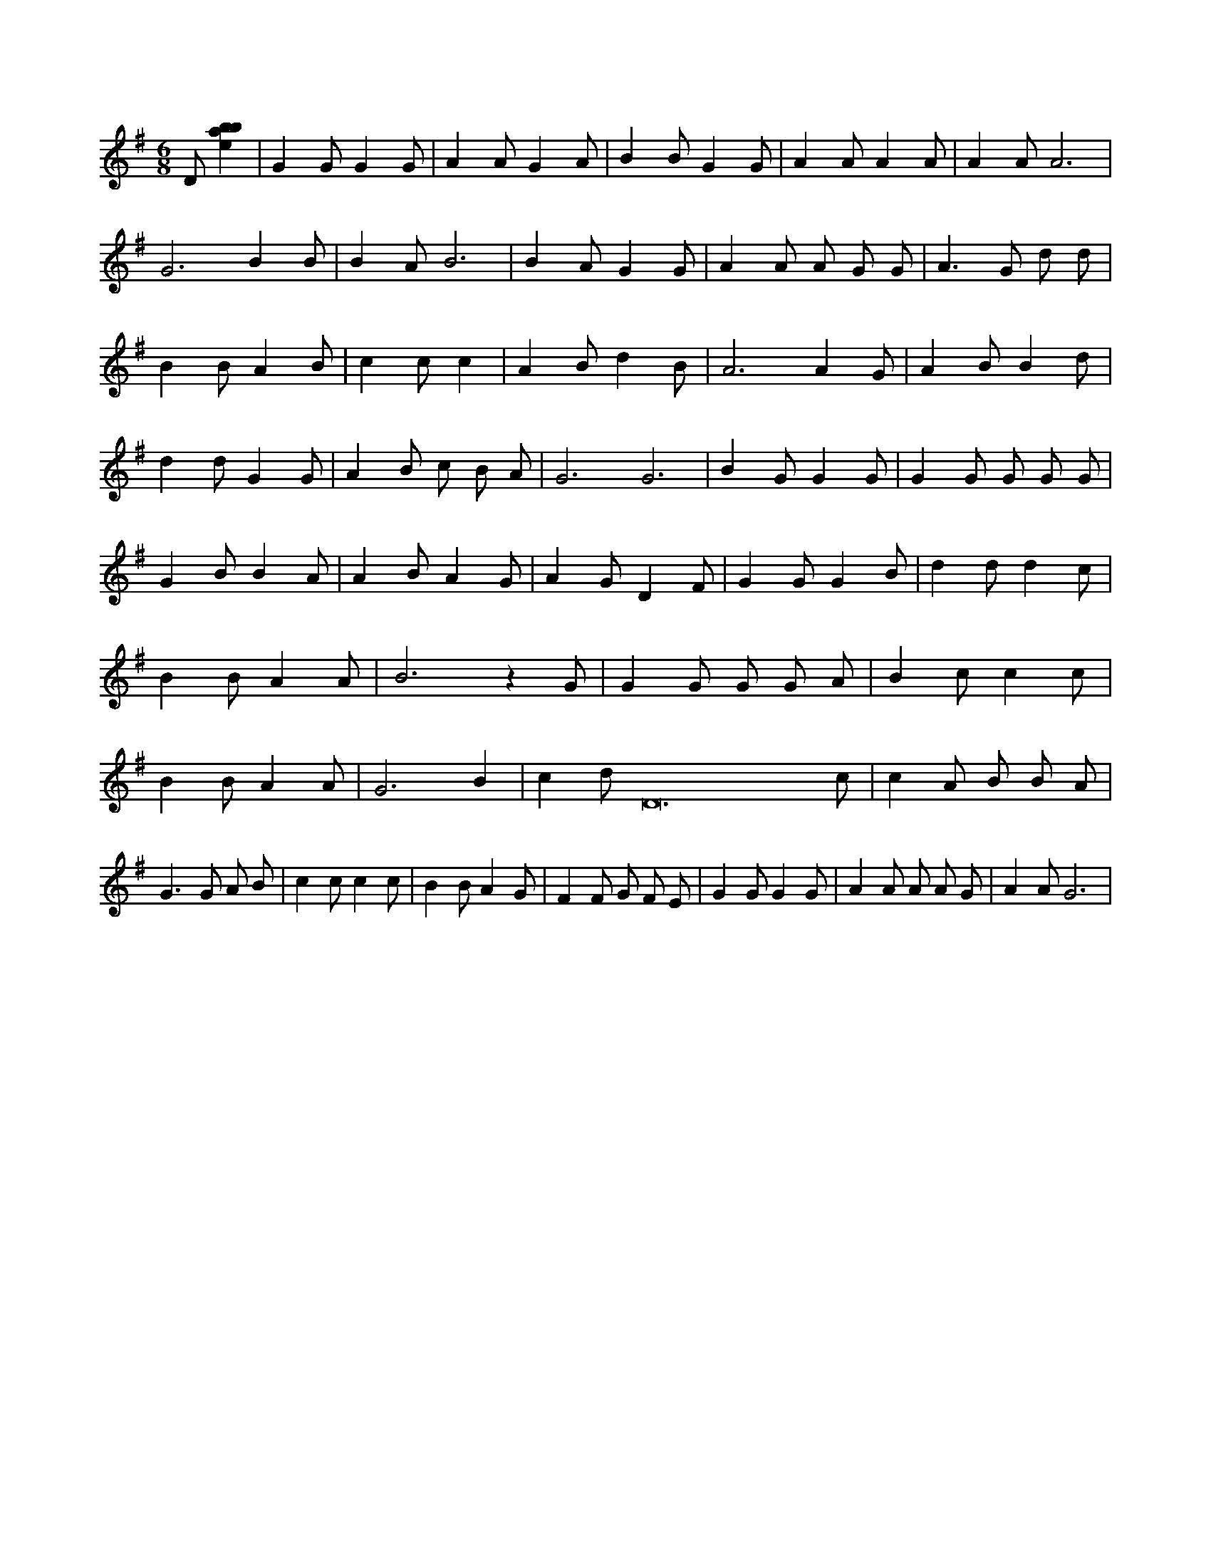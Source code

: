 X:721
L:1/4
M:6/8
K:Gclef
D/2 [ebab] | G G/2 G G/2 | A A/2 G A/2 | B B/2 G G/2 | A A/2 A A/2 | A A/2 A3 /2 | G3 /2 B B/2 | B A/2 B3 /2 | B A/2 G G/2 | A A/2 A/2 G/2 G/2 | A > G d/2 d/2 | B B/2 A B/2 | c c/2 c | A B/2 d B/2 | A3 /2 A G/2 | A B/2 B d/2 | d d/2 G G/2 | A B/2 c/2 B/2 A/2 | G3 /2 G3 /2 | B G/2 G G/2 | G G/2 G/2 G/2 G/2 | G B/2 B A/2 | A B/2 A G/2 | A G/2 D F/2 | G G/2 G B/2 | d d/2 d c/2 | B B/2 A A/2 | B3 /2 z G/2 | G G/2 G/2 G/2 A/2 | B c/2 c c/2 | B B/2 A A/2 | G3 /2 B | c d/2 D12 c/2 | c A/2 B/2 B/2 A/2 | G > G A/2 B/2 | c c/2 c c/2 | B B/2 A G/2 | F F/2 G/2 F/2 E/2 | G G/2 G G/2 | A A/2 A/2 A/2 G/2 | A A/2 G3 /2 |
